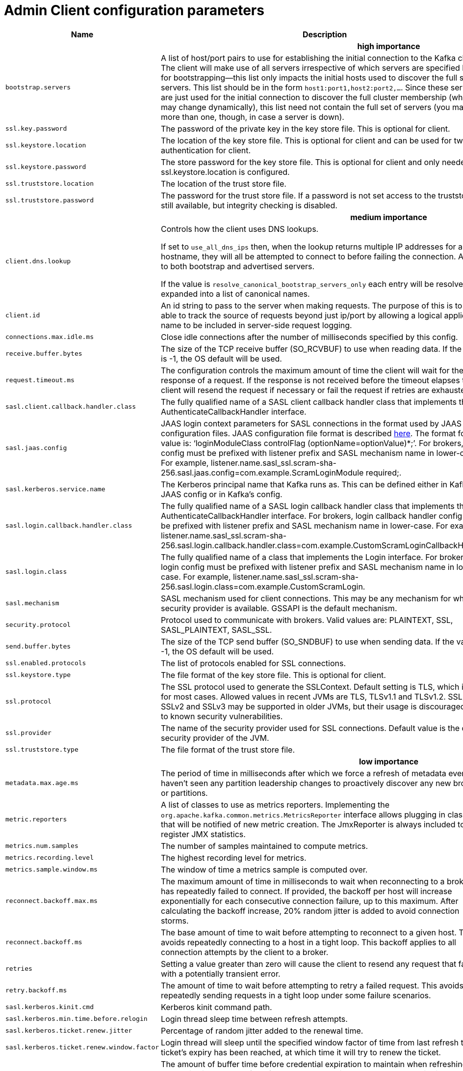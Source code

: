 // Module included in the following assemblies:
//
// assembly-overview.adoc

[id='admin-client-configuration-parameters-{context}']
= Admin Client configuration parameters

[cols="30,40,10,10,10"",options="header",separator=¦]
|=====
¦Name ¦Description ¦Type ¦Default ¦Valid Values 

5+h¦high importance


¦`bootstrap.servers`
a¦A list of host/port pairs to use for establishing the initial connection to the Kafka cluster. The client will make use of all servers irrespective of which servers are specified here for bootstrapping&mdash;this list only impacts the initial hosts used to discover the full set of servers. This list should be in the form `host1:port1,host2:port2,...`. Since these servers are just used for the initial connection to discover the full cluster membership (which may change dynamically), this list need not contain the full set of servers (you may want more than one, though, in case a server is down).
¦list
¦
¦



¦`ssl.key.password`
a¦The password of the private key in the key store file. This is optional for client.
¦password
¦null
¦



¦`ssl.keystore.location`
a¦The location of the key store file. This is optional for client and can be used for two-way authentication for client.
¦string
¦null
¦



¦`ssl.keystore.password`
a¦The store password for the key store file. This is optional for client and only needed if ssl.keystore.location is configured. 
¦password
¦null
¦



¦`ssl.truststore.location`
a¦The location of the trust store file. 
¦string
¦null
¦



¦`ssl.truststore.password`
a¦The password for the trust store file. If a password is not set access to the truststore is still available, but integrity checking is disabled.
¦password
¦null
¦

5+h¦medium importance


¦`client.dns.lookup`
a¦
Controls how the client uses DNS lookups.

If set to `use_all_dns_ips` then, when the lookup returns multiple IP addresses for a hostname, they will all be attempted to connect to before failing the connection. Applies to both bootstrap and advertised servers.

If the value is `resolve_canonical_bootstrap_servers_only` each entry will be resolved and expanded into a list of canonical names.

¦string
¦default
¦[default, use_all_dns_ips, resolve_canonical_bootstrap_servers_only]



¦`client.id`
a¦An id string to pass to the server when making requests. The purpose of this is to be able to track the source of requests beyond just ip/port by allowing a logical application name to be included in server-side request logging.
¦string
¦""
¦



¦`connections.max.idle.ms`
a¦Close idle connections after the number of milliseconds specified by this config.
¦long
¦300000
¦



¦`receive.buffer.bytes`
a¦The size of the TCP receive buffer (SO_RCVBUF) to use when reading data. If the value is -1, the OS default will be used.
¦int
¦65536
¦[-1,...]



¦`request.timeout.ms`
a¦The configuration controls the maximum amount of time the client will wait for the response of a request. If the response is not received before the timeout elapses the client will resend the request if necessary or fail the request if retries are exhausted.
¦int
¦120000
¦[0,...]



¦`sasl.client.callback.handler.class`
a¦The fully qualified name of a SASL client callback handler class that implements the AuthenticateCallbackHandler interface.
¦class
¦null
¦



¦`sasl.jaas.config`
a¦JAAS login context parameters for SASL connections in the format used by JAAS configuration files. JAAS configuration file format is described http://docs.oracle.com/javase/8/docs/technotes/guides/security/jgss/tutorials/LoginConfigFile.html[here]. The format for the value is: '`loginModuleClass controlFlag (optionName=optionValue)*;`'. For brokers, the config must be prefixed with listener prefix and SASL mechanism name in lower-case. For example, listener.name.sasl_ssl.scram-sha-256.sasl.jaas.config=com.example.ScramLoginModule required;.
¦password
¦null
¦



¦`sasl.kerberos.service.name`
a¦The Kerberos principal name that Kafka runs as. This can be defined either in Kafka's JAAS config or in Kafka's config.
¦string
¦null
¦



¦`sasl.login.callback.handler.class`
a¦The fully qualified name of a SASL login callback handler class that implements the AuthenticateCallbackHandler interface. For brokers, login callback handler config must be prefixed with listener prefix and SASL mechanism name in lower-case. For example, listener.name.sasl_ssl.scram-sha-256.sasl.login.callback.handler.class=com.example.CustomScramLoginCallbackHandler.
¦class
¦null
¦



¦`sasl.login.class`
a¦The fully qualified name of a class that implements the Login interface. For brokers, login config must be prefixed with listener prefix and SASL mechanism name in lower-case. For example, listener.name.sasl_ssl.scram-sha-256.sasl.login.class=com.example.CustomScramLogin.
¦class
¦null
¦



¦`sasl.mechanism`
a¦SASL mechanism used for client connections. This may be any mechanism for which a security provider is available. GSSAPI is the default mechanism.
¦string
¦GSSAPI
¦



¦`security.protocol`
a¦Protocol used to communicate with brokers. Valid values are: PLAINTEXT, SSL, SASL_PLAINTEXT, SASL_SSL.
¦string
¦PLAINTEXT
¦



¦`send.buffer.bytes`
a¦The size of the TCP send buffer (SO_SNDBUF) to use when sending data. If the value is -1, the OS default will be used.
¦int
¦131072
¦[-1,...]



¦`ssl.enabled.protocols`
a¦The list of protocols enabled for SSL connections.
¦list
¦TLSv1.2,TLSv1.1,TLSv1
¦



¦`ssl.keystore.type`
a¦The file format of the key store file. This is optional for client.
¦string
¦JKS
¦



¦`ssl.protocol`
a¦The SSL protocol used to generate the SSLContext. Default setting is TLS, which is fine for most cases. Allowed values in recent JVMs are TLS, TLSv1.1 and TLSv1.2. SSL, SSLv2 and SSLv3 may be supported in older JVMs, but their usage is discouraged due to known security vulnerabilities.
¦string
¦TLS
¦



¦`ssl.provider`
a¦The name of the security provider used for SSL connections. Default value is the default security provider of the JVM.
¦string
¦null
¦



¦`ssl.truststore.type`
a¦The file format of the trust store file.
¦string
¦JKS
¦

5+h¦low importance


¦`metadata.max.age.ms`
a¦The period of time in milliseconds after which we force a refresh of metadata even if we haven't seen any partition leadership changes to proactively discover any new brokers or partitions.
¦long
¦300000
¦[0,...]



¦`metric.reporters`
a¦A list of classes to use as metrics reporters. Implementing the `org.apache.kafka.common.metrics.MetricsReporter` interface allows plugging in classes that will be notified of new metric creation. The JmxReporter is always included to register JMX statistics.
¦list
¦""
¦



¦`metrics.num.samples`
a¦The number of samples maintained to compute metrics.
¦int
¦2
¦[1,...]



¦`metrics.recording.level`
a¦The highest recording level for metrics.
¦string
¦INFO
¦[INFO, DEBUG]



¦`metrics.sample.window.ms`
a¦The window of time a metrics sample is computed over.
¦long
¦30000
¦[0,...]



¦`reconnect.backoff.max.ms`
a¦The maximum amount of time in milliseconds to wait when reconnecting to a broker that has repeatedly failed to connect. If provided, the backoff per host will increase exponentially for each consecutive connection failure, up to this maximum. After calculating the backoff increase, 20% random jitter is added to avoid connection storms.
¦long
¦1000
¦[0,...]



¦`reconnect.backoff.ms`
a¦The base amount of time to wait before attempting to reconnect to a given host. This avoids repeatedly connecting to a host in a tight loop. This backoff applies to all connection attempts by the client to a broker.
¦long
¦50
¦[0,...]



¦`retries`
a¦Setting a value greater than zero will cause the client to resend any request that fails with a potentially transient error.
¦int
¦5
¦[0,...]



¦`retry.backoff.ms`
a¦The amount of time to wait before attempting to retry a failed request. This avoids repeatedly sending requests in a tight loop under some failure scenarios.
¦long
¦100
¦[0,...]



¦`sasl.kerberos.kinit.cmd`
a¦Kerberos kinit command path.
¦string
¦/usr/bin/kinit
¦



¦`sasl.kerberos.min.time.before.relogin`
a¦Login thread sleep time between refresh attempts.
¦long
¦60000
¦



¦`sasl.kerberos.ticket.renew.jitter`
a¦Percentage of random jitter added to the renewal time.
¦double
¦0.05
¦



¦`sasl.kerberos.ticket.renew.window.factor`
a¦Login thread will sleep until the specified window factor of time from last refresh to ticket's expiry has been reached, at which time it will try to renew the ticket.
¦double
¦0.8
¦



¦`sasl.login.refresh.buffer.seconds`
a¦The amount of buffer time before credential expiration to maintain when refreshing a credential, in seconds. If a refresh would otherwise occur closer to expiration than the number of buffer seconds then the refresh will be moved up to maintain as much of the buffer time as possible. Legal values are between 0 and 3600 (1 hour); a default value of  300 (5 minutes) is used if no value is specified. This value and sasl.login.refresh.min.period.seconds are both ignored if their sum exceeds the remaining lifetime of a credential. Currently applies only to OAUTHBEARER.
¦short
¦300
¦[0,...,3600]



¦`sasl.login.refresh.min.period.seconds`
a¦The desired minimum time for the login refresh thread to wait before refreshing a credential, in seconds. Legal values are between 0 and 900 (15 minutes); a default value of 60 (1 minute) is used if no value is specified.  This value and  sasl.login.refresh.buffer.seconds are both ignored if their sum exceeds the remaining lifetime of a credential. Currently applies only to OAUTHBEARER.
¦short
¦60
¦[0,...,900]



¦`sasl.login.refresh.window.factor`
a¦Login refresh thread will sleep until the specified window factor relative to the credential's lifetime has been reached, at which time it will try to refresh the credential. Legal values are between 0.5 (50%) and 1.0 (100%) inclusive; a default value of 0.8 (80%) is used if no value is specified. Currently applies only to OAUTHBEARER.
¦double
¦0.8
¦[0.5,...,1.0]



¦`sasl.login.refresh.window.jitter`
a¦The maximum amount of random jitter relative to the credential's lifetime that is added to the login refresh thread's sleep time. Legal values are between 0 and 0.25 (25%) inclusive; a default value of 0.05 (5%) is used if no value is specified. Currently applies only to OAUTHBEARER.
¦double
¦0.05
¦[0.0,...,0.25]



¦`ssl.cipher.suites`
a¦A list of cipher suites. This is a named combination of authentication, encryption, MAC and key exchange algorithm used to negotiate the security settings for a network connection using TLS or SSL network protocol. By default all the available cipher suites are supported.
¦list
¦null
¦



¦`ssl.endpoint.identification.algorithm`
a¦The endpoint identification algorithm to validate server hostname using server certificate. 
¦string
¦https
¦



¦`ssl.keymanager.algorithm`
a¦The algorithm used by key manager factory for SSL connections. Default value is the key manager factory algorithm configured for the Java Virtual Machine.
¦string
¦SunX509
¦



¦`ssl.secure.random.implementation`
a¦The SecureRandom PRNG implementation to use for SSL cryptography operations. 
¦string
¦null
¦



¦`ssl.trustmanager.algorithm`
a¦The algorithm used by trust manager factory for SSL connections. Default value is the trust manager factory algorithm configured for the Java Virtual Machine.
¦string
¦PKIX
¦

|=====

